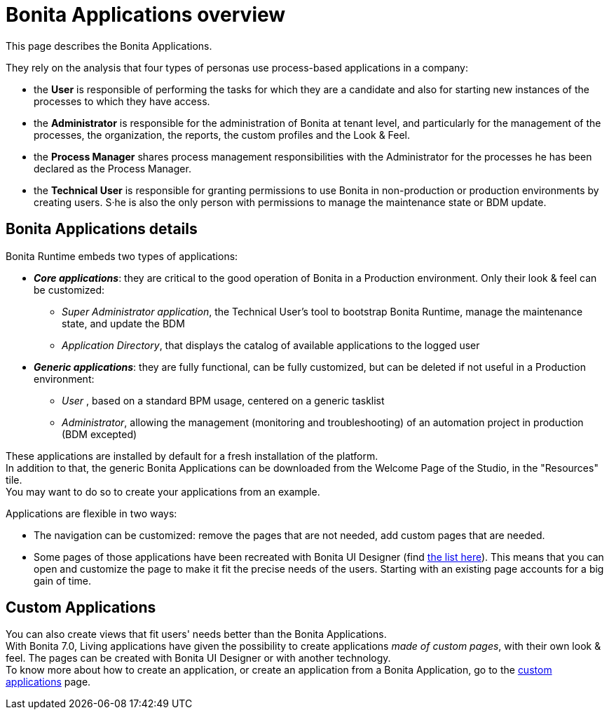 = Bonita Applications overview
:page-aliases: ROOT:bonita-bpm-portal-interface-overview.adoc, ROOT:bonita-applications-interface-overview.adoc
:description: This page describes the Bonita Applications. +

{description} 

They rely on the analysis that four types of personas use process-based applications in a company:

* the *User* is responsible of performing the tasks for which they are a candidate and also for starting new instances of the processes to which they have access.
* the *Administrator* is responsible for the administration of Bonita at tenant level, and particularly for the management of the processes, the organization, the reports, the custom profiles and the Look & Feel.
* the *Process Manager* shares process management responsibilities with the Administrator for the processes he has been declared as the Process Manager.
* the *Technical User* is responsible for granting permissions to use Bonita in non-production or production environments by creating users. S·he is also the only person with permissions to manage the maintenance state or BDM update.

== Bonita Applications details

Bonita Runtime embeds two types of applications:

* *_Core applications_*: they are critical to the good operation of Bonita in a Production environment. Only their look & feel can be customized:
  ** _Super Administrator application_, the Technical User's tool to bootstrap Bonita Runtime, manage the maintenance state, and update the BDM
  ** _Application Directory_, that displays the catalog of available applications to the logged user
* *_Generic applications_*: they are fully functional, can be fully customized, but can be deleted if not useful in a Production environment:
  ** _User_ , based on a standard BPM usage, centered on a generic tasklist
  ** _Administrator_, allowing the management (monitoring and troubleshooting) of an automation project in production (BDM excepted)

These applications are installed by default for a fresh installation of the platform. +
In addition to that, the generic Bonita Applications can be downloaded from the Welcome Page of the Studio, in the "Resources" tile. +
You may want to do so to create your applications from an example. +

Applications are flexible in two ways:

* The navigation can be customized: remove the pages that are not needed, add custom pages that are needed.
* Some pages of those applications have been recreated with Bonita UI Designer (find xref:ROOT:design-methodology.adoc[the list here]). This means that you can open and customize the page to make it fit the precise needs of the users. Starting with an existing page accounts for a big gain of time.

== Custom Applications

You can also create views that fit users' needs better than the Bonita Applications. +
With Bonita 7.0, Living applications have given the possibility to create applications _made of custom pages_, with their own look & feel. The pages can be created with Bonita UI Designer or with another technology. +
To know more about how to create an application, or create an application from a Bonita Application, go to the xref:ROOT:custom-applications-index.adoc[custom applications] page.
